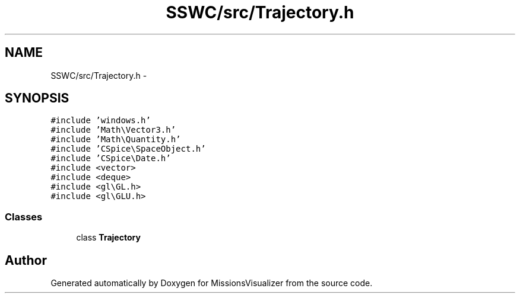 .TH "SSWC/src/Trajectory.h" 3 "Mon May 9 2016" "Version 0.1" "MissionsVisualizer" \" -*- nroff -*-
.ad l
.nh
.SH NAME
SSWC/src/Trajectory.h \- 
.SH SYNOPSIS
.br
.PP
\fC#include 'windows\&.h'\fP
.br
\fC#include 'Math\\Vector3\&.h'\fP
.br
\fC#include 'Math\\Quantity\&.h'\fP
.br
\fC#include 'CSpice\\SpaceObject\&.h'\fP
.br
\fC#include 'CSpice\\Date\&.h'\fP
.br
\fC#include <vector>\fP
.br
\fC#include <deque>\fP
.br
\fC#include <gl\\GL\&.h>\fP
.br
\fC#include <gl\\GLU\&.h>\fP
.br

.SS "Classes"

.in +1c
.ti -1c
.RI "class \fBTrajectory\fP"
.br
.in -1c
.SH "Author"
.PP 
Generated automatically by Doxygen for MissionsVisualizer from the source code\&.
